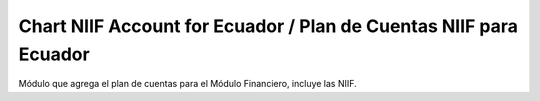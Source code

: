 Chart NIIF Account for Ecuador / Plan de Cuentas NIIF para Ecuador
#######################################################

Módulo que agrega el plan de cuentas para el Módulo Financiero, 
incluye las NIIF.
